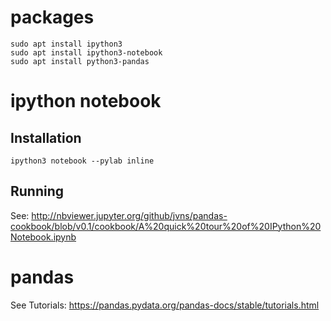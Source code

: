 * packages
#+BEGIN_SRC 
sudo apt install ipython3
sudo apt install ipython3-notebook
sudo apt install python3-pandas
#+END_SRC

* ipython notebook
** Installation
#+BEGIN_SRC
ipython3 notebook --pylab inline
#+END_SRC

** Running
See: http://nbviewer.jupyter.org/github/jvns/pandas-cookbook/blob/v0.1/cookbook/A%20quick%20tour%20of%20IPython%20Notebook.ipynb

* pandas
See Tutorials: https://pandas.pydata.org/pandas-docs/stable/tutorials.html
